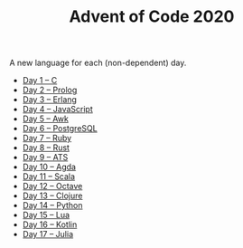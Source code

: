 #+TITLE: Advent of Code 2020

A new language for each (non-dependent) day.

- [[file:01/main.c][Day 1 – C]]
- [[file:02/main.pl][Day 2 – Prolog]]
- [[file:03/main.escript][Day 3 – Erlang]]
- [[file:04/main.js][Day 4 – JavaScript]]
- [[file:05/main.awk][Day 5 – Awk]]
- [[file:06/main.sql][Day 6 – PostgreSQL]]
- [[file:07/main.rb][Day 7 – Ruby]]
- [[file:08/main.rs][Day 8 – Rust]]
- [[file:09/main.dats][Day 9 – ATS]]
- [[file:10/main.agda][Day 10 – Agda]]
- [[file:11/Main.scala][Day 11 – Scala]]
- [[file:12/main.m][Day 12 – Octave]]
- [[file:13/main.clj][Day 13 – Clojure]]
- [[file:14/main.py][Day 14 – Python]]
- [[file:15/main.lua][Day 15 – Lua]]
- [[file:16/main.kt][Day 16 – Kotlin]]
- [[file:17/main.jl][Day 17 – Julia]]
